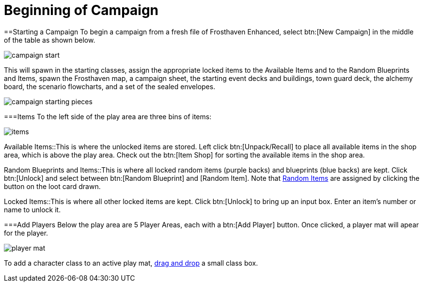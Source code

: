 = Beginning of Campaign

==Starting a Campaign
To begin a campaign from a fresh file of Frosthaven Enhanced, select btn:[New Campaign] in the middle of the table as shown below.

image::campaign-start.png[]

This will spawn in the starting classes, assign the appropriate locked items to the Available Items and to the Random Blueprints and Items,
spawn the Frosthaven map, a campaign sheet, the starting event decks and buildings, town guard deck, the alchemy board, the scenario flowcharts,
and a set of the sealed envelopes.

image::campaign-starting-pieces.png[]

===Items
To the left side of the play area are three bins of items:

image::items.png[]

Available Items::This is where the unlocked items are stored. Left click btn:[Unpack/Recall] to place all available items in the shop area, which is above the play area.
Check out the btn:[Item Shop] for sorting the available items in the shop area.
//add link to Item Shop button

Random Blueprints and Items::This is where all locked random items (purple backs) and blueprints (blue backs) are kept.
Click btn:[Unlock] and select between btn:[Random Blueprint] and [Random Item]. Note that xref:looting.adoc#_random_item[Random Items] are assigned by clicking the button on the loot card drawn.

Locked Items::This is where all other locked items are kept. Click btn:[Unlock] to bring up an input box. Enter an item's number or name to unlock it.

===Add Players
Below the play area are 5 Player Areas, each with a btn:[Add Player] button. Once clicked, a player mat will apear for the player. 

image::player_mat.png[]

To add a character class to an active play mat, xref:class.adoc#_playing_a_character[drag and drop] a small class box.
